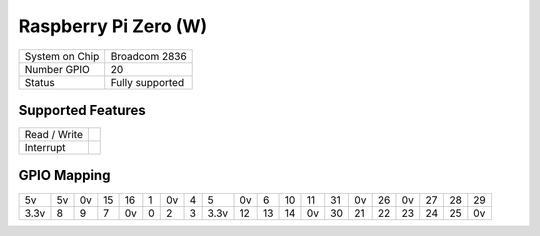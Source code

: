 .. |yes| image:: ../../images/yes.png
.. |no| image:: ../../images/no.png

.. role:: underline
   :class: underline

Raspberry Pi Zero (W)
=====================

+----------------+-----------------+
| System on Chip | Broadcom 2836   |
+----------------+-----------------+
| Number GPIO    | 20              |
+----------------+-----------------+
| Status         | Fully supported |
+----------------+-----------------+

Supported Features
------------------

+----------------+-----------------+
| Read / Write   | |yes|           |
+----------------+-----------------+
| Interrupt      | |yes|           |
+----------------+-----------------+

GPIO Mapping
------------

.. image:: rasberrpypizero.jpg

+----+----+----+----+----+---+----+---+----+----+----+----+----+----+----+----+----+----+----+----+
| 5v | 5v | 0v | 15 | 16 | 1 | 0v | 4 | 5  | 0v | 6  | 10 | 11 | 31 | 0v | 26 | 0v | 27 | 28 | 29 |
+----+----+----+----+----+---+----+---+----+----+----+----+----+----+----+----+----+----+----+----+
|3.3v| 8  | 9  | 7  | 0v | 0 | 2  | 3 |3.3v| 12 | 13 | 14 | 0v | 30 | 21 | 22 | 23 | 24 | 25 | 0v |
+----+----+----+----+----+---+----+---+----+----+----+----+----+----+----+----+----+----+----+----+
